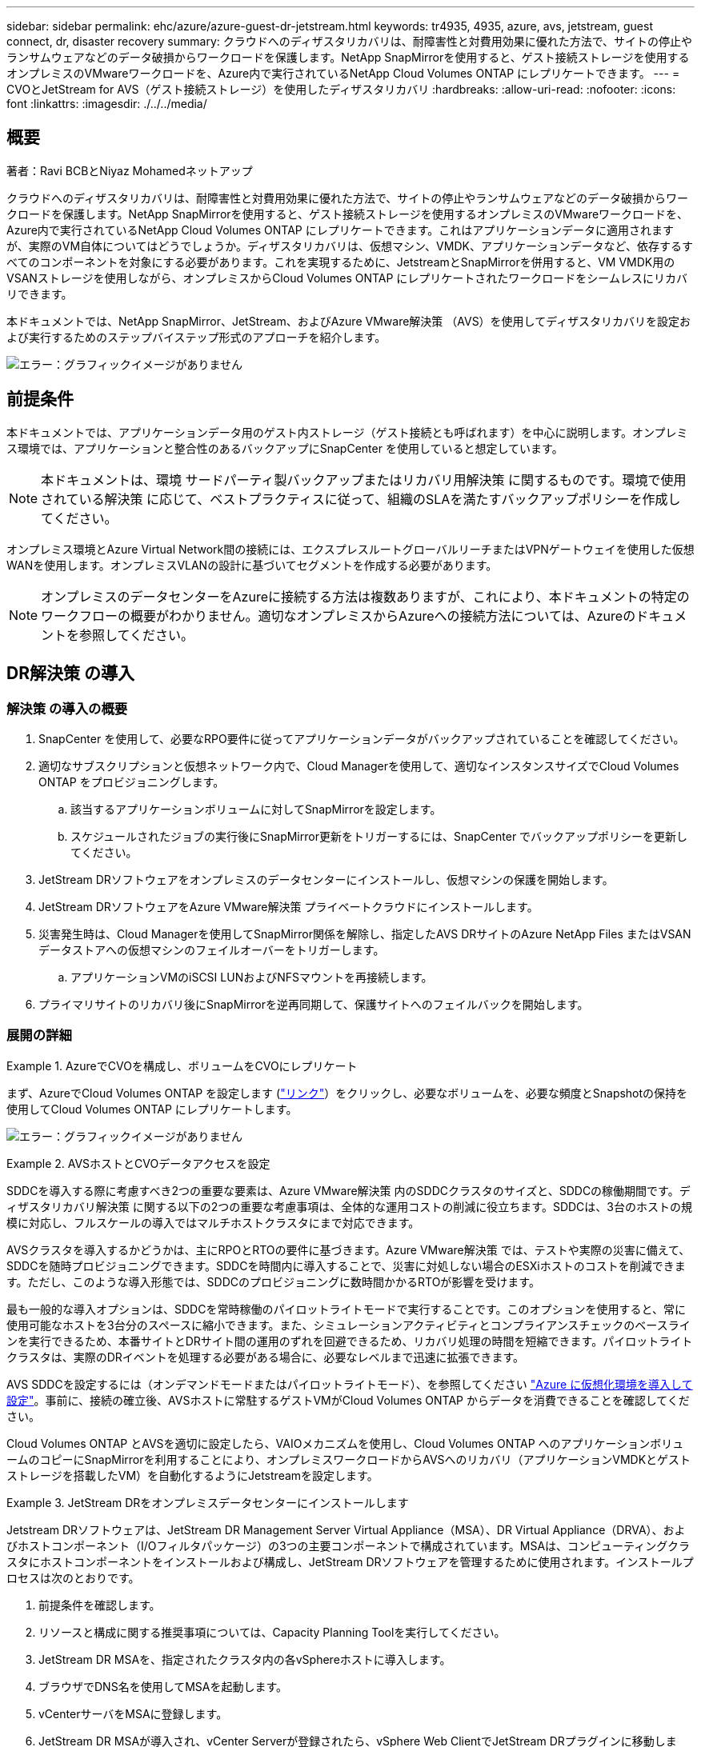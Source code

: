 ---
sidebar: sidebar 
permalink: ehc/azure/azure-guest-dr-jetstream.html 
keywords: tr4935, 4935, azure, avs, jetstream, guest connect, dr, disaster recovery 
summary: クラウドへのディザスタリカバリは、耐障害性と対費用効果に優れた方法で、サイトの停止やランサムウェアなどのデータ破損からワークロードを保護します。NetApp SnapMirrorを使用すると、ゲスト接続ストレージを使用するオンプレミスのVMwareワークロードを、Azure内で実行されているNetApp Cloud Volumes ONTAP にレプリケートできます。 
---
= CVOとJetStream for AVS（ゲスト接続ストレージ）を使用したディザスタリカバリ
:hardbreaks:
:allow-uri-read: 
:nofooter: 
:icons: font
:linkattrs: 
:imagesdir: ./../../media/




== 概要

著者：Ravi BCBとNiyaz Mohamedネットアップ

クラウドへのディザスタリカバリは、耐障害性と対費用効果に優れた方法で、サイトの停止やランサムウェアなどのデータ破損からワークロードを保護します。NetApp SnapMirrorを使用すると、ゲスト接続ストレージを使用するオンプレミスのVMwareワークロードを、Azure内で実行されているNetApp Cloud Volumes ONTAP にレプリケートできます。これはアプリケーションデータに適用されますが、実際のVM自体についてはどうでしょうか。ディザスタリカバリは、仮想マシン、VMDK、アプリケーションデータなど、依存するすべてのコンポーネントを対象にする必要があります。これを実現するために、JetstreamとSnapMirrorを併用すると、VM VMDK用のVSANストレージを使用しながら、オンプレミスからCloud Volumes ONTAP にレプリケートされたワークロードをシームレスにリカバリできます。

本ドキュメントでは、NetApp SnapMirror、JetStream、およびAzure VMware解決策 （AVS）を使用してディザスタリカバリを設定および実行するためのステップバイステップ形式のアプローチを紹介します。

image:dr-cvo-avs-image1.png["エラー：グラフィックイメージがありません"]



== 前提条件

本ドキュメントでは、アプリケーションデータ用のゲスト内ストレージ（ゲスト接続とも呼ばれます）を中心に説明します。オンプレミス環境では、アプリケーションと整合性のあるバックアップにSnapCenter を使用していると想定しています。


NOTE: 本ドキュメントは、環境 サードパーティ製バックアップまたはリカバリ用解決策 に関するものです。環境で使用されている解決策 に応じて、ベストプラクティスに従って、組織のSLAを満たすバックアップポリシーを作成してください。

オンプレミス環境とAzure Virtual Network間の接続には、エクスプレスルートグローバルリーチまたはVPNゲートウェイを使用した仮想WANを使用します。オンプレミスVLANの設計に基づいてセグメントを作成する必要があります。


NOTE: オンプレミスのデータセンターをAzureに接続する方法は複数ありますが、これにより、本ドキュメントの特定のワークフローの概要がわかりません。適切なオンプレミスからAzureへの接続方法については、Azureのドキュメントを参照してください。



== DR解決策 の導入



=== 解決策 の導入の概要

. SnapCenter を使用して、必要なRPO要件に従ってアプリケーションデータがバックアップされていることを確認してください。
. 適切なサブスクリプションと仮想ネットワーク内で、Cloud Managerを使用して、適切なインスタンスサイズでCloud Volumes ONTAP をプロビジョニングします。
+
.. 該当するアプリケーションボリュームに対してSnapMirrorを設定します。
.. スケジュールされたジョブの実行後にSnapMirror更新をトリガーするには、SnapCenter でバックアップポリシーを更新してください。


. JetStream DRソフトウェアをオンプレミスのデータセンターにインストールし、仮想マシンの保護を開始します。
. JetStream DRソフトウェアをAzure VMware解決策 プライベートクラウドにインストールします。
. 災害発生時は、Cloud Managerを使用してSnapMirror関係を解除し、指定したAVS DRサイトのAzure NetApp Files またはVSANデータストアへの仮想マシンのフェイルオーバーをトリガーします。
+
.. アプリケーションVMのiSCSI LUNおよびNFSマウントを再接続します。


. プライマリサイトのリカバリ後にSnapMirrorを逆再同期して、保護サイトへのフェイルバックを開始します。




=== 展開の詳細

.AzureでCVOを構成し、ボリュームをCVOにレプリケート
====
まず、AzureでCloud Volumes ONTAP を設定します (https://docs.netapp.com/us-en/netapp-solutions/ehc/azure/azure-guest.html["リンク"^]）をクリックし、必要なボリュームを、必要な頻度とSnapshotの保持を使用してCloud Volumes ONTAP にレプリケートします。

image:dr-cvo-avs-image2.png["エラー：グラフィックイメージがありません"]

====
.AVSホストとCVOデータアクセスを設定
====
SDDCを導入する際に考慮すべき2つの重要な要素は、Azure VMware解決策 内のSDDCクラスタのサイズと、SDDCの稼働期間です。ディザスタリカバリ解決策 に関する以下の2つの重要な考慮事項は、全体的な運用コストの削減に役立ちます。SDDCは、3台のホストの規模に対応し、フルスケールの導入ではマルチホストクラスタにまで対応できます。

AVSクラスタを導入するかどうかは、主にRPOとRTOの要件に基づきます。Azure VMware解決策 では、テストや実際の災害に備えて、SDDCを随時プロビジョニングできます。SDDCを時間内に導入することで、災害に対処しない場合のESXiホストのコストを削減できます。ただし、このような導入形態では、SDDCのプロビジョニングに数時間かかるRTOが影響を受けます。

最も一般的な導入オプションは、SDDCを常時稼働のパイロットライトモードで実行することです。このオプションを使用すると、常に使用可能なホストを3台分のスペースに縮小できます。また、シミュレーションアクティビティとコンプライアンスチェックのベースラインを実行できるため、本番サイトとDRサイト間の運用のずれを回避できるため、リカバリ処理の時間を短縮できます。パイロットライトクラスタは、実際のDRイベントを処理する必要がある場合に、必要なレベルまで迅速に拡張できます。

AVS SDDCを設定するには（オンデマンドモードまたはパイロットライトモード）、を参照してください https://docs.netapp.com/us-en/netapp-solutions/ehc/azure/azure-setup.html["Azure に仮想化環境を導入して設定"^]。事前に、接続の確立後、AVSホストに常駐するゲストVMがCloud Volumes ONTAP からデータを消費できることを確認してください。

Cloud Volumes ONTAP とAVSを適切に設定したら、VAIOメカニズムを使用し、Cloud Volumes ONTAP へのアプリケーションボリュームのコピーにSnapMirrorを利用することにより、オンプレミスワークロードからAVSへのリカバリ（アプリケーションVMDKとゲストストレージを搭載したVM）を自動化するようにJetstreamを設定します。

====
.JetStream DRをオンプレミスデータセンターにインストールします
====
Jetstream DRソフトウェアは、JetStream DR Management Server Virtual Appliance（MSA）、DR Virtual Appliance（DRVA）、およびホストコンポーネント（I/Oフィルタパッケージ）の3つの主要コンポーネントで構成されています。MSAは、コンピューティングクラスタにホストコンポーネントをインストールおよび構成し、JetStream DRソフトウェアを管理するために使用されます。インストールプロセスは次のとおりです。

. 前提条件を確認します。
. リソースと構成に関する推奨事項については、Capacity Planning Toolを実行してください。
. JetStream DR MSAを、指定されたクラスタ内の各vSphereホストに導入します。
. ブラウザでDNS名を使用してMSAを起動します。
. vCenterサーバをMSAに登録します。
. JetStream DR MSAが導入され、vCenter Serverが登録されたら、vSphere Web ClientでJetStream DRプラグインに移動します。これを行うには、[データセンター]>[設定]>[JetStream DR]に移動します。
+
image:dr-cvo-avs-image3.png["エラー：グラフィックイメージがありません"]

. JetStream DRインターフェイスから、次の作業を行います。
+
.. I/Oフィルタパッケージを使用してクラスタを設定します。
+
image:dr-cvo-avs-image4.png["エラー：グラフィックイメージがありません"]

.. リカバリサイトにあるAzure BLOBストレージを追加します。
+
image:dr-cvo-avs-image5.png["エラー：グラフィックイメージがありません"]



. アプライアンスタブから必要な数のDR仮想アプライアンス（DRVA）を導入します。
+

NOTE: キャパシティプランニングツールを使用して、必要なDRVAの数を見積もります。

+
image:dr-cvo-avs-image6.png["エラー：グラフィックイメージがありません"]

+
image:dr-cvo-avs-image7.png["エラー：グラフィックイメージがありません"]

. 使用可能なデータストアまたは独立した共有iSCSIストレージプールからVMDKを使用して、各DRVAのレプリケーションログボリュームを作成します。
+
image:dr-cvo-avs-image8.png["エラー：グラフィックイメージがありません"]

. Protected Domainsタブで、Azure Blob Storageサイト、DRVAインスタンス、およびレプリケーションログに関する情報を使用して、必要な数の保護ドメインを作成します。保護ドメインは、クラスタ内の特定のVMまたはアプリケーションVMのセットを定義します。これらのVMは一緒に保護され、フェイルオーバー/フェイルバック処理の優先順位が割り当てられます。
+
image:dr-cvo-avs-image9.png["エラー：グラフィックイメージがありません"]

+
image:dr-cvo-avs-image10.png["エラー：グラフィックイメージがありません"]

. 保護するVMを選択し、依存関係に基づいてVMをアプリケーショングループにグループ化します。アプリケーション定義を使用すると、VMのセットを、ブート順序、ブート遅延、およびリカバリ時に実行可能なオプションのアプリケーション検証を含む論理グループにグループ化できます。
+

NOTE: 保護ドメイン内のすべてのVMに同じ保護モードを使用していることを確認します。

+

NOTE: ライトバック（VMDK）モードを使用すると、パフォーマンスが向上します。

+
image:dr-cvo-avs-image11.png["エラー：グラフィックイメージがありません"]

. レプリケーションログボリュームがハイパフォーマンスストレージに配置されていることを確認します。
+
image:dr-cvo-avs-image12.png["エラー：グラフィックイメージがありません"]

. 完了したら、保護ドメインの保護の開始をクリックします。選択したVMのデータレプリケーションが開始され、指定したBLOBストアに送信されます。
+
image:dr-cvo-avs-image13.png["エラー：グラフィックイメージがありません"]

. レプリケーションが完了すると、VMの保護ステータスは「回復可能」とマークされます。
+
image:dr-cvo-avs-image14.png["エラー：グラフィックイメージがありません"]

+

NOTE: フェールオーバーランブックは、VM（回復グループと呼ばれる）をグループ化し、起動順序シーケンスを設定して、CPU /メモリ設定とIP設定を変更するように構成できます。

. 「設定」をクリックし、「Runbook設定」リンクをクリックして、Runbookグループを設定します。
+
image:dr-cvo-avs-image15.png["エラー：グラフィックイメージがありません"]

. [グループの作成]ボタンをクリックして、新しいランブックグループの作成を開始します。
+

NOTE: 必要に応じて、画面の下部で、カスタムのプレスクリプトとポストスクリプトを適用して、ランブックグループの操作前および操作後に自動的に実行します。Runbookスクリプトが管理サーバ上に存在することを確認します。

+
image:dr-cvo-avs-image16.png["エラー：グラフィックイメージがありません"]

. 必要に応じてVMの設定を編集します。VMをリカバリするためのパラメータを指定します。これには、ブートシーケンス、ブート遅延（秒単位）、CPUの数、割り当てるメモリの量などが含まれます。上下の矢印をクリックして、VMのブートシーケンスを変更します。MACを保持するためのオプションも用意されています。
+
image:dr-cvo-avs-image17.png["エラー：グラフィックイメージがありません"]

. 静的IPアドレスは、グループの個々のVMに手動で設定できます。VMのNICビューリンクをクリックして、IPアドレスを手動で設定します。
+
image:dr-cvo-avs-image18.png["エラー：グラフィックイメージがありません"]

. Configureボタンをクリックして、それぞれのVMのNIC設定を保存します。
+
image:dr-cvo-avs-image19.png["エラー：グラフィックイメージがありません"]

+
image:dr-cvo-avs-image20.png["エラー：グラフィックイメージがありません"]



フェイルオーバーとフェイルバックの両方のランブックのステータスが構成済みとして表示されるようになりました。フェイルオーバーとフェイルバックのRunbookグループは、同じVMと設定の初期グループを使用してペアで作成されます。必要に応じて、それぞれの[詳細]リンクをクリックして変更を行うことで、ランブックグループの設定を個別にカスタマイズできます。

====
.プライベートクラウドでAVS向けJetStream DRをインストールします
====
リカバリサイト（AVS）では、3ノードのパイロットライトクラスタを事前に作成することを推奨します。これにより、以下を含むリカバリサイトのインフラを事前に設定できます。

* 宛先ネットワークセグメント、ファイアウォール、DHCPやDNSなどのサービスなど
* AVS対応のJetStream DRのインストール
* ANFボリュームをデータストアなどとして設定


Jetstream DRは、ミッションクリティカルなドメインでほぼゼロのRTOモードをサポートします。これらのドメインには、デスティネーションストレージが事前にインストールされている必要があります。この場合、ANFは推奨ストレージタイプです。


NOTE: セグメント作成を含むネットワーク構成は、オンプレミスの要件に合わせてAVSクラスタ上で設定する必要があります。


NOTE: SLAやRTOの要件に応じて、継続的フェイルオーバーモードまたは通常の（標準）フェイルオーバーモードを使用できます。RTOがほぼゼロになるように、リカバリサイトで継続的なリハイドレートを開始する必要があります。

. Azure VMware解決策 プライベートクラウドにJetStream DR for AVSをインストールするには、実行コマンドを使用します。Azureポータルで、Azure VMware解決策 に移動し、プライベートクラウドを選択して、実行コマンド>パッケージ> JSDR.Configurationを選択します。
+

NOTE: Azure VMware解決策 のデフォルトCloudAdminユーザには、AVS対応のJetStream DRをインストールするための十分な権限がありません。Azure VMware解決策 では、JetStream DR用のAzure VMware解決策 実行コマンドを呼び出すことで、JetStream DRのインストールを簡単かつ自動化できます。

+
次のスクリーンショットは、DHCPベースのIPアドレスを使用したインストール方法を示しています。

+
image:dr-cvo-avs-image21.png["エラー：グラフィックイメージがありません"]

. JetStream DR for AVSのインストールが完了したら、ブラウザをリフレッシュします。JetStream DR UIにアクセスするには、SDDC Datacenter > Configure > JetStream DRに移動します。
+
image:dr-cvo-avs-image22.png["エラー：グラフィックイメージがありません"]

. JetStream DRインターフェイスから、次の作業を行います。
+
.. オンプレミスクラスタをストレージサイトとして保護するために使用したAzure Blob Storageアカウントを追加し、Scan Domainsオプションを実行します。
.. 表示されるポップアップダイアログで、インポートする保護ドメインを選択し、そのインポートリンクをクリックします。
+
image:dr-cvo-avs-image23.png["エラー：グラフィックイメージがありません"]



. ドメインがリカバリ用にインポートされます。[保護ドメイン]タブに移動して、目的のドメインが選択されていることを確認するか、[保護ドメインの選択]メニューから目的のドメインを選択します。保護ドメイン内のリカバリ可能なVMのリストが表示されます。
+
image:dr-cvo-avs-image24.png["エラー：グラフィックイメージがありません"]

. 保護ドメインをインポートしたら、DRVAアプライアンスを展開します。
+

NOTE: これらの手順は、CPT作成プランを使用して自動化することもできます。

. 使用可能なvSANまたはANFデータストアを使用してレプリケーションログボリュームを作成します。
. 保護ドメインをインポートし、VMの配置にANFデータストアを使用するようにリカバリVAを設定します。
+
image:dr-cvo-avs-image25.png["エラー：グラフィックイメージがありません"]

+

NOTE: 選択したセグメントでDHCPが有効になっていて、十分なIPが使用可能であることを確認します。ダイナミックIPは、ドメインのリカバリ中に一時的に使用されます。リカバリVM（連続リハイドレートを含む）ごとに、個別のダイナミックIPが必要です。リカバリの完了後、IPは解放され、再利用できます。

. 適切なフェイルオーバーオプション（継続的フェイルオーバーまたはフェイルオーバー）を選択します。この例では、連続リハイドレート（連続フェールオーバー）が選択されています。
+

NOTE: 設定の実行時には、継続的フェイルオーバーモードとフェイルオーバーモードが異なりますが、両方のフェイルオーバーモードを同じ手順で設定します。フェイルオーバー手順は、災害発生時の対応として一緒に設定および実行されます。継続的フェイルオーバーはいつでも設定でき、通常のシステム運用中はバックグラウンドで実行できます。災害が発生すると、継続的なフェイルオーバーが完了し、保護対象のVMの所有権がリカバリサイトにただちに移行されます（RTOはほぼゼロ）。

+
image:dr-cvo-avs-image26.png["エラー：グラフィックイメージがありません"]



継続的なフェイルオーバープロセスが開始され、UIから進行状況を監視できます。[現在のステップ]セクションの青いアイコンをクリックすると、ポップアップウィンドウが開き、フェイルオーバープロセスの現在のステップの詳細が表示されます。

====
.フェイルオーバーとフェイルバック
====
. オンプレミス環境の保護対象クラスタで障害が発生した場合（部分的または完全な障害）、該当するアプリケーションボリュームのSnapMirror関係を解除したあと、Jetstreamを使用してVMのフェイルオーバーをトリガーできます。
+
image:dr-cvo-avs-image27.png["エラー：グラフィックイメージがありません"]

+
image:dr-cvo-avs-image28.png["エラー：グラフィックイメージがありません"]

+

NOTE: この手順は簡単に自動化できるため、リカバリプロセスが容易になります。

. AVS SDDC（宛先側）上のJetstream UIにアクセスし、フェールオーバーオプションをトリガしてフェールオーバーを完了します。タスクバーにフェイルオーバーアクティビティの進行状況が表示されます。
+
フェイルオーバーが完了したときに表示されるダイアログウィンドウで、フェイルオーバータスクを計画どおりに指定することも、強制的に実行することもできます。

+
image:dr-cvo-avs-image29.png["エラー：グラフィックイメージがありません"]

+
image:dr-cvo-avs-image30.png["エラー：グラフィックイメージがありません"]

+
強制フェイルオーバーでは、プライマリサイトがアクセス不能になり、保護ドメインの所有権がリカバリサイトによって直接引き継がれる必要があります。

+
image:dr-cvo-avs-image31.png["エラー：グラフィックイメージがありません"]

+
image:dr-cvo-avs-image32.png["エラー：グラフィックイメージがありません"]

. 継続的なフェイルオーバーが完了すると、タスクの完了を確認するメッセージが表示されます。タスクが完了したら、リカバリしたVMにアクセスしてiSCSIセッションまたはNFSセッションを設定します。
+

NOTE: フェイルオーバーモードが「Running in Failover」に変わり、VMのステータスが「Recoverable」になります。保護ドメインのすべてのVMが、フェールオーバーランブック設定で指定された状態でリカバリサイトで実行されるようになりました。

+

NOTE: フェールオーバー構成とインフラストラクチャを検証するために、JetStream DRをテストモード（テストフェールオーバーオプション）で実行して、仮想マシンとそのデータをオブジェクトストアからテストリカバリ環境にリカバリすることができます。フェールオーバー手順 がテストモードで実行されると、その動作は実際のフェールオーバープロセスに似ています。

+
image:dr-cvo-avs-image33.png["エラー：グラフィックイメージがありません"]

. 仮想マシンのリカバリが完了したら、ゲスト内ストレージにストレージディザスタリカバリを使用します。このプロセスを実証するために、この例ではSQL Serverを使用しています。
. AVS SDDCでリカバリしたSnapCenter VMにログインし、DRモードを有効にします。
+
.. browserNを使用してSnapCenter UIにアクセスします。
+
image:dr-cvo-avs-image34.png["エラー：グラフィックイメージがありません"]

.. [設定]ページで、[設定]>[グローバル設定]>[ディザスタリカバリ]の順に選択します。
.. Enable Disaster Recoveryを選択します。
.. 適用をクリックします。
+
image:dr-cvo-avs-image35.png["エラー：グラフィックイメージがありません"]

.. [Monitor]>[Jobs]をクリックして、DRジョブが有効になっているかどうかを確認します。
+

NOTE: ストレージのディザスタリカバリには、NetApp SnapCenter 4.6以降を使用してください。以前のバージョンでは、アプリケーションと整合性のあるSnapshot（SnapMirrorを使用してレプリケート）を使用し、ディザスタリカバリサイトで以前のバックアップをリカバリする必要がある場合に手動でリカバリする必要があります。



. SnapMirror関係が解除されていることを確認します。
+
image:dr-cvo-avs-image36.png["エラー：グラフィックイメージがありません"]

. Cloud Volumes ONTAP からリカバリしたSQLゲストVMに、同じドライブレターを使用してLUNを接続します。
+
image:dr-cvo-avs-image37.png["エラー：グラフィックイメージがありません"]

. iSCSIイニシエータを開き、以前切断したセッションを消去して、レプリケートされたCloud Volumes ONTAP ボリュームのマルチパスとともに新しいターゲットを追加します。
+
image:dr-cvo-avs-image38.png["エラー：グラフィックイメージがありません"]

. DR実行前に使用したのと同じドライブレターを使用して、すべてのディスクが接続されていることを確認してください。
+
image:dr-cvo-avs-image39.png["エラー：グラフィックイメージがありません"]

. MSSQLサーバサービスを再起動します。
+
image:dr-cvo-avs-image40.png["エラー：グラフィックイメージがありません"]

. SQLリソースがオンラインに戻っていることを確認します。
+
image:dr-cvo-avs-image41.png["エラー：グラフィックイメージがありません"]

+

NOTE: NFSの場合は'mountコマンドを使用してボリュームを接続し'/etc/fstabエントリーを更新します

+
この時点で運用を開始し、通常どおり業務を継続できます。

+

NOTE: NSX Tエンドでは'フェイルオーバー・シナリオをシミュレートするために'個別の専用ティア1ゲートウェイを作成できますこれにより、すべてのワークロードが相互に通信できるようになりますが、環境内や環境外にトラフィックをルーティングできないため、トリアージ、封じ込め、セキュリティ強化のタスクをクロスコンタミネーションのリスクなしに実行できます。この操作はこのドキュメントでは扱いませんが、分離をシミュレートするために簡単に行うことができます。



プライマリサイトが起動し、再び実行されるようになったら、フェイルバックを実行できます。VM保護はJetstreamで再開され、SnapMirror関係を反転する必要があります。

. オンプレミス環境をリストア災害のタイプによっては、保護対象クラスタの構成をリストアまたは検証しなければならない場合があります。必要に応じて、JetStream DRソフトウェアを再インストールする必要があります。
. リストアされたオンプレミス環境にアクセスし、Jetstream DR UIに移動して、適切な保護ドメインを選択します。保護サイトがフェイルバックできる状態になったら、UIで[Failback]オプションを選択します。
+

NOTE: CPTによって生成されたフェイルバック計画を使用して、VMとそのデータをオブジェクトストアから元のVMware環境に戻すこともできます。

+
image:dr-cvo-avs-image42.png["エラー：グラフィックイメージがありません"]

+

NOTE: リカバリサイトでVMを一時停止して保護対象サイトで再起動したあとの最大遅延時間を指定します。このプロセスには、フェイルオーバーVMを停止したあとのレプリケーションの完了、リカバリサイトのクリーンアップに必要な時間、保護サイトでVMを再作成するのに必要な時間などが含まれます。10分を推奨します。

+
image:dr-cvo-avs-image43.png["エラー：グラフィックイメージがありません"]

. フェイルバックプロセスを完了し、VM保護およびデータの整合性が再開されたことを確認する。
+
image:dr-cvo-avs-image44.png["エラー：グラフィックイメージがありません"]

. VMのリカバリが完了したら、セカンダリストレージをホストから切断してプライマリストレージに接続します。
+
image:dr-cvo-avs-image45.png["エラー：グラフィックイメージがありません"]

+
image:dr-cvo-avs-image46.png["エラー：グラフィックイメージがありません"]

. MSSQLサーバサービスを再起動します。
. SQLリソースがオンラインに戻っていることを確認します。
+
image:dr-cvo-avs-image47.png["エラー：グラフィックイメージがありません"]

+

NOTE: プライマリストレージにフェイルバックするには、逆再同期処理を実行して、フェイルオーバーの前と同じ関係の方向が維持されていることを確認します。

+

NOTE: 逆再同期処理の実行後もプライマリストレージとセカンダリストレージのロールを保持するには、逆再同期処理をもう一度実行します。



このプロセスは、Oracleなどの他のアプリケーション、類似したデータベースの種類、ゲスト接続ストレージを使用するその他のアプリケーションに適用されます。

常に同様に、重要なワークロードを本番環境に移植する前に、リカバリに必要な手順をテストしてください。

====


== この解決策 の利点

* 効率性と耐障害性に優れたSnapMirrorレプリケーションを使用します。
* ONTAP スナップショットの保持により、利用可能な任意の時点までリカバリします。
* ストレージ、コンピューティング、ネットワーク、アプリケーションの検証から、数百~数千のVMのリカバリに必要なすべての手順を完全に自動化できます。
* SnapCenter では、レプリケートされたボリュームを変更しないクローニングメカニズムが使用されます。
+
** これにより、ボリュームとSnapshotのデータが破損するリスクを回避できます。
** DRテストのワークフロー中にレプリケーションが中断されるのを回避します
** 開発とテスト、セキュリティテスト、パッチとアップグレードのテスト、修正テストなど、DR以外のワークフローにDRデータを活用します。


* CPUとRAMの最適化は、小規模なコンピューティングクラスタへのリカバリを可能にすることで、クラウドコストの削減に役立ちます。

